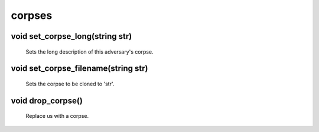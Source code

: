 corpses
=======

void set_corpse_long(string str)
--------------------------------

 Sets the long description of this adversary's corpse.

void set_corpse_filename(string str)
------------------------------------

 Sets the corpse to be cloned to 'str'.

void drop_corpse()
------------------

 Replace us with a corpse.